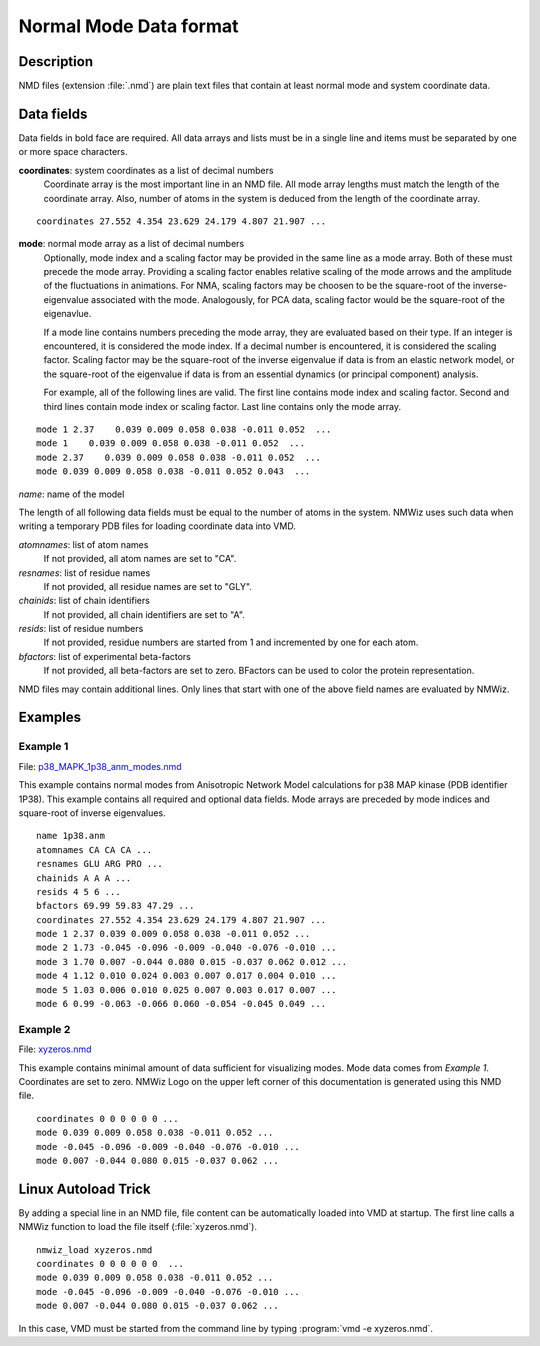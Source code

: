 .. _nmdformat:

*******************************************************************************
Normal Mode Data format
*******************************************************************************

Description
===============================================================================

NMD files (extension :file:`.nmd`) are plain text files that contain at 
least normal mode and system coordinate data.

Data fields
===============================================================================
Data fields in bold face are required. All data arrays and lists must be in a 
single line and items must be separated by one or more space characters.

**coordinates**: system coordinates as a list of decimal numbers
  Coordinate array is the most important line in an NMD file. All mode array 
  lengths must match the length of the coordinate array. Also, number of atoms
  in the system is deduced from the length of the coordinate array.

::

  coordinates 27.552 4.354 23.629 24.179 4.807 21.907 ...

**mode**: normal mode array as a list of decimal numbers
  Optionally, mode index and a scaling factor may be provided
  in the same line as a mode array. Both of these must precede the mode array.
  Providing a scaling factor enables relative scaling of the mode arrows and
  the amplitude of the fluctuations in animations. For NMA, scaling factors
  may be choosen to be the square-root of the inverse-eigenvalue associated
  with the mode. Analogously, for PCA data, scaling factor would be the square-root of the
  eigenavlue.
  
  If a mode line contains numbers preceding the mode array, they are evaluated 
  based on their type. If an integer is encountered, it is considered the mode 
  index. If a decimal number is encountered, it is considered the scaling 
  factor. Scaling factor may be the square-root of the inverse eigenvalue
  if data is from an elastic network model, or the square-root of the 
  eigenvalue if data is from an essential dynamics (or principal component) 
  analysis.
  
  For example, all of the following lines are valid. The first line contains
  mode index and scaling factor. Second and third lines contain mode index or
  scaling factor. Last line contains only the mode array.

::

  mode 1 2.37    0.039 0.009 0.058 0.038 -0.011 0.052  ...
  mode 1    0.039 0.009 0.058 0.038 -0.011 0.052  ...
  mode 2.37    0.039 0.009 0.058 0.038 -0.011 0.052  ...
  mode 0.039 0.009 0.058 0.038 -0.011 0.052 0.043  ...
  
*name*: name of the model

The length of all following data fields must be equal to the number of atoms in
the system. NMWiz uses such data when writing a temporary PDB files for
loading coordinate data into VMD.

*atomnames*: list of atom names
  If not provided, all atom names are set to "CA".
  
*resnames*: list of residue names
  If not provided, all residue names are set to "GLY".
  
*chainids*: list of chain identifiers
  If not provided, all chain identifiers are set to "A".

*resids*: list of residue numbers
  If not provided, residue numbers are started from 1 and incremented by one 
  for each atom.

*bfactors*: list of experimental beta-factors
  If not provided, all beta-factors are set to zero.
  BFactors can be used to color the protein representation.
  
NMD files may contain additional lines. Only lines that start with one of the 
above field names are evaluated by NMWiz.

Examples
===============================================================================


Example 1
-------------------------------------------------------------------------------

File: `p38_MAPK_1p38_anm_modes.nmd <https://github.com/downloads/abakan/NMWiz/p38_MAPK_1p38_anm_modes.nmd>`_

This example contains normal modes from Anisotropic Network Model calculations
for p38 MAP kinase (PDB identifier 1P38). This example
contains all required and optional data fields. Mode arrays are preceded by 
mode indices and square-root of inverse eigenvalues.

::

  name 1p38.anm
  atomnames CA CA CA ...
  resnames GLU ARG PRO ...
  chainids A A A ...
  resids 4 5 6 ...
  bfactors 69.99 59.83 47.29 ...
  coordinates 27.552 4.354 23.629 24.179 4.807 21.907 ...
  mode 1 2.37 0.039 0.009 0.058 0.038 -0.011 0.052 ...
  mode 2 1.73 -0.045 -0.096 -0.009 -0.040 -0.076 -0.010 ...
  mode 3 1.70 0.007 -0.044 0.080 0.015 -0.037 0.062 0.012 ...
  mode 4 1.12 0.010 0.024 0.003 0.007 0.017 0.004 0.010 ...
  mode 5 1.03 0.006 0.010 0.025 0.007 0.003 0.017 0.007 ...
  mode 6 0.99 -0.063 -0.066 0.060 -0.054 -0.045 0.049 ...

Example 2 
-------------------------------------------------------------------------------

File: `xyzeros.nmd <https://github.com/downloads/abakan/NMWiz/xyzeros.nmd>`_ 

This example contains minimal amount of data sufficient for visualizing modes.
Mode data comes from *Example 1*. Coordinates are set to zero. NMWiz Logo on the 
upper left corner of this documentation is generated using this NMD file.

::

  coordinates 0 0 0 0 0 0 ...
  mode 0.039 0.009 0.058 0.038 -0.011 0.052 ...
  mode -0.045 -0.096 -0.009 -0.040 -0.076 -0.010 ...
  mode 0.007 -0.044 0.080 0.015 -0.037 0.062 ...


Linux Autoload Trick
===============================================================================

By adding a special line in an NMD file, file content can be automatically 
loaded into VMD at startup. The first line calls a NMWiz function to load the 
file itself (:file:`xyzeros.nmd`).

::

  nmwiz_load xyzeros.nmd
  coordinates 0 0 0 0 0 0  ...
  mode 0.039 0.009 0.058 0.038 -0.011 0.052 ...
  mode -0.045 -0.096 -0.009 -0.040 -0.076 -0.010 ...
  mode 0.007 -0.044 0.080 0.015 -0.037 0.062 ...


In this case, VMD must be started from the command line by typing :program:`vmd -e xyzeros.nmd`.
